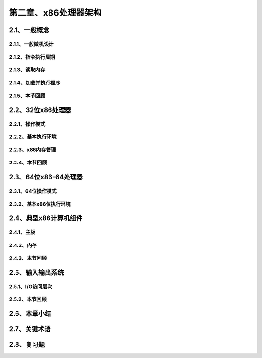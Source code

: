 第二章、x86处理器架构
=======================================================================

2.1、一般概念
---------------------------------------------------------------------
2.1.1、一般微机设计
^^^^^^^^^^^^^^^^^^^^^^^^^^^^^^^^^^^^^^^^^^^^^^^^^^^^^^^^^^^^^^^^^^^

2.1.2、指令执行周期
^^^^^^^^^^^^^^^^^^^^^^^^^^^^^^^^^^^^^^^^^^^^^^^^^^^^^^^^^^^^^^^^^^^

2.1.3、读取内存
^^^^^^^^^^^^^^^^^^^^^^^^^^^^^^^^^^^^^^^^^^^^^^^^^^^^^^^^^^^^^^^^^^^
2.1.4、加载并执行程序
^^^^^^^^^^^^^^^^^^^^^^^^^^^^^^^^^^^^^^^^^^^^^^^^^^^^^^^^^^^^^^^^^^^

2.1.5、本节回顾
^^^^^^^^^^^^^^^^^^^^^^^^^^^^^^^^^^^^^^^^^^^^^^^^^^^^^^^^^^^^^^^^^^^


2.2、32位x86处理器
---------------------------------------------------------------------

2.2.1、操作模式
^^^^^^^^^^^^^^^^^^^^^^^^^^^^^^^^^^^^^^^^^^^^^^^^^^^^^^^^^^^^^^^^^^^

2.2.2、基本执行环境
^^^^^^^^^^^^^^^^^^^^^^^^^^^^^^^^^^^^^^^^^^^^^^^^^^^^^^^^^^^^^^^^^^^

2.2.3、x86内存管理
^^^^^^^^^^^^^^^^^^^^^^^^^^^^^^^^^^^^^^^^^^^^^^^^^^^^^^^^^^^^^^^^^^^

2.2.4、本节回顾
^^^^^^^^^^^^^^^^^^^^^^^^^^^^^^^^^^^^^^^^^^^^^^^^^^^^^^^^^^^^^^^^^^^


2.3、64位x86-64处理器
---------------------------------------------------------------------

2.3.1、64位操作模式
^^^^^^^^^^^^^^^^^^^^^^^^^^^^^^^^^^^^^^^^^^^^^^^^^^^^^^^^^^^^^^^^^^^

2.3.2、基本x86位执行环境
^^^^^^^^^^^^^^^^^^^^^^^^^^^^^^^^^^^^^^^^^^^^^^^^^^^^^^^^^^^^^^^^^^^



2.4、典型x86计算机组件
---------------------------------------------------------------------
2.4.1、主板
^^^^^^^^^^^^^^^^^^^^^^^^^^^^^^^^^^^^^^^^^^^^^^^^^^^^^^^^^^^^^^^^^^^
2.4.2、内存
^^^^^^^^^^^^^^^^^^^^^^^^^^^^^^^^^^^^^^^^^^^^^^^^^^^^^^^^^^^^^^^^^^^

2.4.3、本节回顾
^^^^^^^^^^^^^^^^^^^^^^^^^^^^^^^^^^^^^^^^^^^^^^^^^^^^^^^^^^^^^^^^^^^


2.5、输入输出系统
---------------------------------------------------------------------
2.5.1、I/O访问层次
^^^^^^^^^^^^^^^^^^^^^^^^^^^^^^^^^^^^^^^^^^^^^^^^^^^^^^^^^^^^^^^^^^^
2.5.2、本节回顾
^^^^^^^^^^^^^^^^^^^^^^^^^^^^^^^^^^^^^^^^^^^^^^^^^^^^^^^^^^^^^^^^^^^


2.6、本章小结
---------------------------------------------------------------------
2.7、关键术语
---------------------------------------------------------------------

2.8、复习题
---------------------------------------------------------------------


